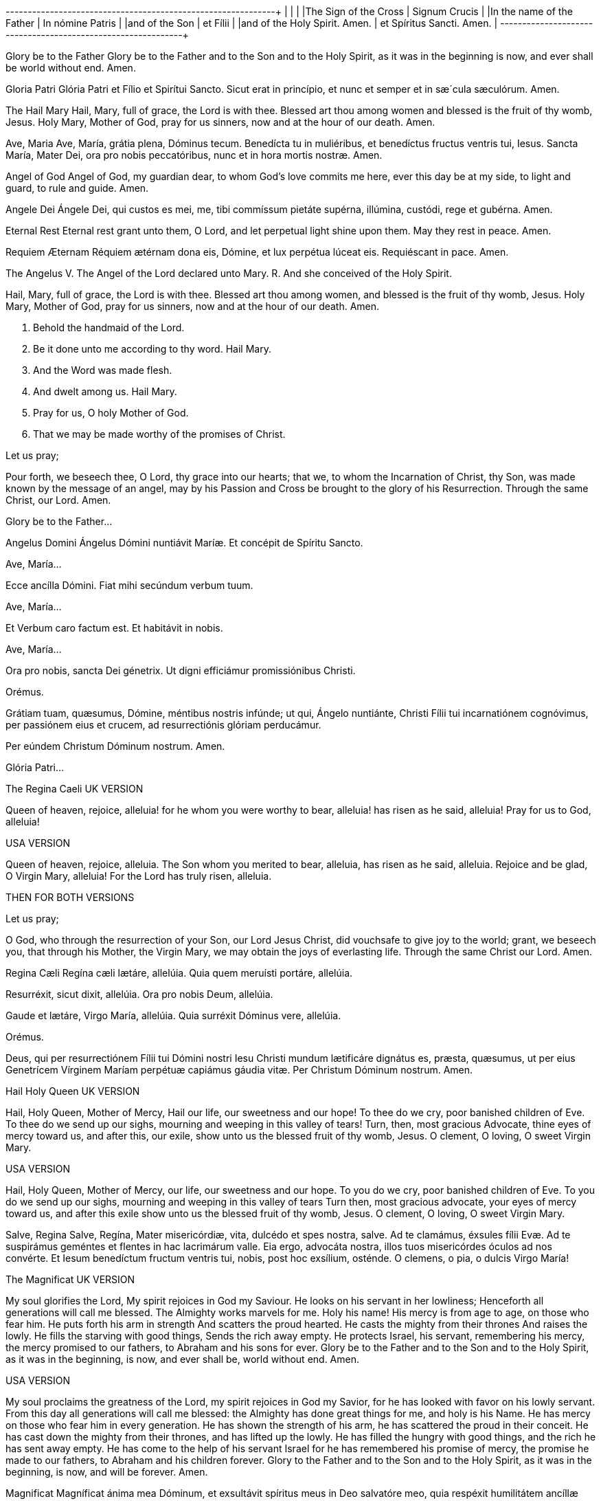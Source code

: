 +-------------------------------+------------------------------+
|                               |                              |
|The Sign of the Cross          |  Signum Crucis               |
|In the name of the Father      |  In nómine Patris            |
|and of the Son                 |  et Fílii                    |
|and of the Holy Spirit. Amen.  |  et Spíritus Sancti. Amen.   |
+-------------------------------+------------------------------+
                                
                                
      
      
      


Glory be to the Father
Glory be to the Father
and to the Son
and to the Holy Spirit,
as it was in the beginning
is now, and ever shall be
world without end. Amen.

Gloria Patri
Glória Patri
et Fílio
et Spirítui Sancto.
Sicut erat in princípio,
et nunc et semper
et in sæ´cula sæculórum. Amen.

 

The Hail Mary
Hail, Mary, full of grace,
the Lord is with thee.
Blessed art thou among women
and blessed is the fruit of thy womb, Jesus.
Holy Mary, Mother of God,
pray for us sinners,
now and at the hour of our death. 
Amen.

Ave, Maria
Ave, María, grátia plena,
Dóminus tecum.
Benedícta tu in muliéribus,
et benedíctus fructus ventris tui, Iesus.
Sancta María, Mater Dei,
ora pro nobis peccatóribus,
nunc et in hora mortis nostræ.
Amen.

  

Angel of God
Angel of God, 
my guardian dear,
to whom God’s love commits me here,
ever this day be at my side,
to light and guard, to rule and guide. 
Amen.

Angele Dei
Ángele Dei,
qui custos es mei,
me, tibi commíssum pietáte supérna,
illúmina, custódi,
rege et gubérna.
Amen.

  

Eternal Rest
Eternal rest grant unto them, O Lord,
and let perpetual light shine upon them.
May they rest in peace. Amen.

Requiem Æternam
Réquiem ætérnam dona eis, Dómine,
et lux perpétua lúceat eis.
Requiéscant in pace. Amen.

 

The Angelus
V. The Angel of the Lord declared unto Mary.
R. And she conceived of the Holy Spirit.

Hail, Mary, full of grace, the Lord is with thee.
Blessed art thou among women,
and blessed is the fruit of thy womb, Jesus.
Holy Mary, Mother of God,
pray for us sinners,
now and at the hour of our death. Amen.

V. Behold the handmaid of the Lord.
R. Be it done unto me according to thy word.
Hail Mary.

V. And the Word was made flesh.
R. And dwelt among us.
Hail Mary.

V. Pray for us, O holy Mother of God.
R. That we may be made worthy of the promises of Christ.

Let us pray;

Pour forth, we beseech thee, O Lord, thy grace into our hearts; that we, to whom the Incarnation of Christ, thy Son, was made known by the message of an angel, may by his Passion and Cross be brought to the glory of his Resurrection. Through the same Christ, our Lord. 
Amen.

Glory be to the Father...

 

Angelus Domini
Ángelus Dómini nuntiávit Maríæ.
Et concépit de Spíritu Sancto.

Ave, María...

Ecce ancílla Dómini.
Fiat mihi secúndum verbum tuum.

Ave, María...

Et Verbum caro factum est.
Et habitávit in nobis.

Ave, María...

Ora pro nobis, sancta Dei génetrix.
Ut digni efficiámur promissiónibus Christi.

Orémus.

Grátiam tuam, quæsumus,
Dómine, méntibus nostris infúnde;
ut qui, Ángelo nuntiánte,
Christi Fílii tui incarnatiónem cognóvimus,
per passiónem eius et crucem,
ad resurrectiónis glóriam perducámur.

Per eúndem Christum Dóminum nostrum. Amen.

Glória Patri...

The Regina Caeli
UK VERSION

Queen of heaven, rejoice, alleluia!
for he whom you were worthy to bear, alleluia!
has risen as he said, alleluia!
Pray for us to God, alleluia!

USA VERSION

Queen of heaven, rejoice, alleluia.
The Son whom you merited to bear, alleluia,
has risen as he said, alleluia.
Rejoice and be glad, O Virgin Mary, alleluia!
For the Lord has truly risen, alleluia.

THEN FOR BOTH VERSIONS

Let us pray;

O God, who through the resurrection of your Son, our Lord Jesus Christ, did vouchsafe to give joy to the world; grant, we beseech you, that through his Mother, the Virgin Mary, we may obtain the joys of everlasting life. Through the same Christ our Lord. Amen.

 

Regina Cæli
Regína cæli lætáre, allelúia.
Quia quem meruísti portáre, allelúia.

Resurréxit, sicut dixit, allelúia.
Ora pro nobis Deum, allelúia.

Gaude et lætáre, Virgo María, allelúia.
Quia surréxit Dóminus vere, allelúia.

Orémus.

Deus, qui per resurrectiónem Fílii tui Dómini nostri Iesu Christi mundum lætificáre dignátus es, præsta, quæsumus, ut per eius Genetrícem Vírginem Maríam perpétuæ capiámus gáudia vitæ.
Per Christum Dóminum nostrum. Amen.

 

 

 

Hail Holy Queen
UK VERSION

Hail, Holy Queen, Mother of Mercy, 
Hail our life, our sweetness and our hope! 
To thee do we cry, poor banished children of Eve.
To thee do we send up our sighs, mourning and weeping in this valley of tears! Turn, then, most gracious Advocate, 
thine eyes of mercy toward us, 
and after this, our exile,
show unto us the blessed fruit of thy womb, Jesus. 
O clement, O loving, 
O sweet Virgin Mary.

USA VERSION

Hail, Holy Queen, Mother of Mercy, 
our life, our sweetness and our hope.
To you do we cry,
poor banished children of Eve. 
To you do we send up our sighs, 
mourning and weeping in this valley of tears 
Turn then, most gracious advocate,
your eyes of mercy toward us,
and after this exile
show unto us the blessed fruit of thy womb,
Jesus.
O clement, O loving, 
O sweet Virgin Mary.

 

Salve, Regina
Salve, Regína,
Mater misericórdiæ,
vita, dulcédo et spes nostra, salve.
Ad te clamámus,
éxsules fílii Evæ.
Ad te suspirámus geméntes et flentes
in hac lacrimárum valle.
Eia ergo, advocáta nostra,
illos tuos misericórdes óculos 
ad nos convérte.
Et Iesum benedíctum fructum ventris tui,
nobis, post hoc exsílium, osténde.
O clemens, o pia, o dulcis Virgo María!

The Magnificat
UK VERSION

My soul glorifies the Lord,
My spirit rejoices in God my Saviour.
He looks on his servant in her lowliness;
Henceforth all generations will call me blessed.
The Almighty works marvels for me.
Holy his name!
His mercy is from age to age, 
on those who fear him.
He puts forth his arm in strength
And scatters the proud hearted.
He casts the mighty from their thrones
And raises the lowly.
He fills the starving with good things,
Sends the rich away empty.
He protects Israel, his servant, 
remembering his mercy,
the mercy promised to our fathers,
to Abraham and his sons for ever.
Glory be to the Father and to the Son and to the Holy Spirit,
as it was in the beginning, is now, and ever shall be, world without end. Amen.

USA VERSION

My soul proclaims the greatness of the Lord,
my spirit rejoices in God my Savior,
for he has looked with favor on his lowly servant.
From this day all generations will call me blessed:
the Almighty has done great things for me,
and holy is his Name.
He has mercy on those who fear him 
in every generation.
He has shown the strength of his arm,
he has scattered the proud in their conceit.
He has cast down the mighty from their thrones,
and has lifted up the lowly.
He has filled the hungry with good things,
and the rich he has sent away empty.
He has come to the help of his servant Israel
for he has remembered his promise of mercy,
the promise he made to our fathers,
to Abraham and his children forever.
Glory to the Father and to the Son and to the Holy Spirit,
as it was in the beginning, is now, and will be forever. Amen.

  

Magnificat
Magníficat ánima mea Dóminum,
et exsultávit spíritus meus
in Deo salvatóre meo,
quia respéxit humilitátem
ancíllæ suæ.

Ecce enim ex hoc beátam
me dicent omnes generatiónes,
quia fecit mihi magna,
qui potens est,
et sanctum nomen eius,
et misericórdia eius in progénies
et progénies timéntibus eum.
Fecit poténtiam in bráchio suo,
dispérsit supérbos mente cordis sui;
depósuit poténtes de sede
et exaltávit húmiles.
Esuriéntes implévit bonis
et dívites dimísit inánes.
Suscépit Ísrael púerum suum,
recordátus misericórdiæ,
sicut locútus est ad patres nostros,
Ábraham et sémini eius in sæcula.
Glória Patri et Fílio
et Spirítui Sancto.
Sicut erat in princípio,
et nunc et semper,
et in sæcula sæculórum.
Amen.

Under Your Protection
We fly to thy protection, 
O holy Mother of God.
Despise not our petitions 
in our necessities,
but deliver us always 
from all dangers
O glorious and blessed Virgin.

Sub tuum præsidium
Sub tuum præsídium confúgimus,
sancta Dei Génetrix;
nostras deprecatiónes ne despícias
in necessitátibus;
sed a perículis cunctis
líbera nos semper,
Virgo gloriósa et benedícta.

   

The Benedictus
UK VERSION

Blessed be the Lord, the God of Israel!
He has visited his people and redeemed them.
He has raised up for us a mighty saviour
In the house of David his servant,
As he promised by the lips of holy men,
Those who were his prophets from of old.
A saviour who would free us from our foes,
From the hands of all who hate us.
So his love for our fathers is fulfilled
And his holy covenant remembered.
He swore to Abraham our father to grant us, 
that free from fear, and saved from the hands of our foes,
we might serve him in holiness and justice
all the days of our life in his presence.
As for you, little child, you shall be called a prophet of God, the Most High.
You shall go ahead of the Lord
To prepare his ways before him.
To make known to his people their salvation
Through forgiveness of all their sins,
The loving-kindness of the heart of our God
Who visits us like the dawn from on high.
He will give light to those in darkness,
Those who dwell in the shadow of death,
And guide us into the way of peace.
Glory be to the Father and to the Son and to the Holy Spirit,
as it was in the beginning, is now, and ever shall be, world without end. Amen.

USA VERSION

Blessed be the Lord, the God of Israel;
he has come to his people and set them free.
He has raised up for us a mighty savior,
born of the house of his servant David.
Through his holy prophets he promised of old
that he would save us from our enemies,
from the hands of all who hate us.
He promised to show mercy to our fathers
and to remember his holy covenant.
This was the oath he swore to our father
Abraham:
to set us free from the hands of our enemies,
free to worship him without fear,
holy and righteous in his sight all the days of our life.
You, my child, shall be called the prophet of the Most High;
for you will go before the Lord to prepare his way,
to give his people knowledge of salvation 
by the forgiveness of their sins.
In the tender compassion of our God
the dawn from on high shall break upon us,
to shine on those who dwell in darkness and the shadow of death,
and to guide our feet into the way of peace.
Glory to the Father and to the Son and to the Holy Spirit,
as it was in the beginning, is now, and will be forever. Amen.

 

Benedictus
Benedíctus Dóminus, Deus Ísrael,
quia visitávit
et fecit redemptiónem plebi suæ,
et eréxit cornu salútis nobis
in domo David púeri sui,
sicut locútus est per os sanctórum,
qui a sæculo sunt, prophetárum eius,
salútem ex inimícis nostris
et de manu ómnium,
qui odérunt nos;
ad faciéndam misericórdiam
cum pátribus nostris
et memorári testaménti sui sancti,
iusiurándum, quod iurávit
ad Ábraham patrem nostrum,
datúrum se nobis,
ut sine timóre,
de manu inimicórum liberáti,
serviámus illi
in sanctitáte et iustítia coram ipso
ómnibus diébus nostris.
Et tu, puer,
prophéta Altíssimi vocáberis:
præíbis enim ante fáciem Dómini
paráre vias eius,
ad dandam sciéntiam salútis
plebi eius
in remissiónem peccatórum eórum,
per víscera misericórdiæ Dei nostri,
in quibus visitábit nos óriens ex alto,
illumináre his, qui in ténebris
et in umbra mortis sedent,
ad dirigéndos pedes nostros
in viam pacis.
Glória Patri et Fílio
et Spirítui Sancto.
Sicut erat in princípio,
et nunc
et semper,
et in sæcula sæculórum. Amen.

The Te Deum
UK VERSION

We praise you, O God:
We acclaim you as Lord.
Everlasting Father,
All the world bows down before you.
All the angels sing your praise,
The hosts of heaven and all the angelic powers,
All the cherubim and seraphim
Call out to you in unending song:
Holy, Holy, Holy,
Is the Lord God of angel hosts!
The heavens and the earth are filled
With your majesty and glory.
The glorious band of apostles,
The noble company of prophets,
The white-robed army who shed their blood for Christ,
All sing your praise.
And to the ends of the earth
Your holy Church proclaims her faith in you:
Father, whose majesty is boundless,
Your true and only son, who is to be adored,
The Holy Spirit sent to be our Advocate.
You, Christ, are the king of glory,
Son of the eternal Father.
When you took our nature to save mankind
You did not shrink from birth in the Virgin’s womb.
You overcame the power of death
Opening the Father’s kingdom to all who believe in you.
Enthroned at God’s right hand in the glory of the Father,
You will come in judgement according to your promise.
You redeemed your people by your precious blood.
Coe, we implore you, to our aid.
Grant us with the saints
a place in eternal glory.
Lord, save your people
And bless your inheritance.
Rule them and uphold them
For ever and ever.
Day by day we praise you:
We acclaim you now and to all eternity.
In your goodness, Lord, keep us free from sin.
Have mercy on us, Lord, have mercy.
May your mercy always be with us, Lord,
For we have hoped in you.
In you, Lord, we put our trust:
We shall not be put to shame.

USA VERSION

You are God: we praise you;
You are God: we acclaim you;
You are the eternal Father:
All creation worships you.
To you all angels, all the powers of heaven,
Cherubim and Seraphim, sing in endless praise:
Holy, holy, holy, Lord, God of power and might,
Heaven and earth are full of your glory.
The glorious company of apostles praise you.
The noble fellowship of prophets praise you.
The white-robed army of martyrs praise you.
Throughout the world the holy Church acclaims you:
Father, of majesty unbounded,
Your true and only Son, worthy of all worship,
And the Holy Spirit, advocate and guide.
You, Christ, are the king of glory,
The eternal Son of the Father.
When you became man to set us free
You did not spurn the Virgin’s womb.
You overcame the sting of death,
And opened the kingdom of heaven to all believers.
You are seated at God’s right hand in glory.
We believe that you will come, and be our judge.
Come then, Lord, and help your people,
Bought with the price of your own blood,
And bring us with your saints
To glory everlasting.
Save your people, Lord, and bless your inheritance.
Govern and uphold them now and always.
Day by day we bless you.
We praise your name forever.
Keep us today, Lord, from all sin.
Have mercy on us, Lord, have mercy.
Lord, show us your love and mercy;
For we put our trust in you.
In you, Lord, is our hope:
And we shall never hope in vain.

 

Te Deum
Te Deum laudámus:
te Dóminum confitémur.
Te ætérnum Patrem,
omnis terra venerátur.
tibi omnes ángeli,
tibi cæli et univérsæ potestátes:
tibi chérubim et séraphim
incessábili voce proclámant:
Sanctus, Sanctus, Sanctus,
Dóminus Deus Sábaoth.
Pleni sunt cæli et terra
maiestátis glóriæ tuæ.
Te gloriósus
apostolórum chorus,
te prophetárum
laudábilis númerus,
te mártyrum candidátus
laudat exércitus.
Te per orbem terrárum
sancta confitétur Ecclésia,
Patrem imménsæ maiestátis;
venerándum tuum verum
et únicum Fílium;
Sanctum quoque
Paráclitum Spíritum.
Tu rex glóriæ, Christe.
Tu Patris sempitérnus es Fílius.
Tu, ad liberándum susceptúrus
hóminem,
non horruísti Vírginis úterum.
Tu, devícto mortis acúleo,
aperuísti credéntibus regna cælórum.
Tu ad déxteram Dei sedes,
in glória Patris.
Iudex créderis esse ventúrus.
Te ergo quæsumus,
tuis fámulis súbveni,
quos pretióso sánguine redemísti.
Ætérna fac cum sanctis tuis
in glória numerári.
Salvum fac pópulum tuum, Dómine,
et bénedic hereditáti tuæ.
Et rege eos, et extólle illos
usque in ætérnum.
Per síngulos dies benedícimus te;
et laudámus nomen tuum
in sæculum, et in sæculum sæculi.
Dignáre, Dómine,
die isto sine peccáto nos custodíre.
Miserére nostri, Dómine, miserére nostri.
Fiat misericórdia tua,
Dómine, super nos,
quemádmodum sperávimus in te.
In te, Dómine, sperávi:
non confúndar in ætérnum.

Come, Creator Spirit
Come, Holy Spirit, Creator come, 
From your bright heavenly throne!
Come, take possession of our souls, 
And make them all your own.
You who are called the Paraclete,
Best gift of God above,
The living spring, the living fire, 
Sweet unction, and true love!
You who are sevenfold in your grace, 
Finger of God's right hand,
His promise, teaching little ones
To speak and understand!
O guide our minds with your blessed light, 
With love our hearts inflame,
And with your strength which never decays
Confirm our mortal frame.
Far from us drive our hellish foe 
True peace unto us bring,
And through all perils guide us safe
Beneath your sacred wing.
Through you may we the Father know,
Through you the eternal Son
And you the Spirit of them both
Thrice-blessed three in one.
All glory to the Father be,
And to the risen Son;
The same to you, O Paraclete,
While endless ages run. Amen.

Veni, Creator Spiritus
Veni, creátor Spíritus,
mentes tuórum vísita,
imple supérna grátia,
quæ tu creásti péctora.
Qui díceris Paráclitus,
altíssimi donum Dei,
fons vivus, ignis, cáritas,
et spiritális únctio.
Tu septifórmis múnere,
dígitus patérnæ déxteræ,
tu rite promíssum Patris,
sermóne ditans gúttura.
Accénde lumen sénsibus,
infúnde amórem córdibus,
infírma nostri córporis
virtúte firmans pérpeti.
Hostem repéllas lóngius
pacémque dones prótinus;
ductóre sic te prævio
vitémus omne nóxium.
Per Te sciámus da Patrem
noscámus atque Fílium,
teque utriúsque Spíritum
credámus omni témpore.
Deo Patri sit glória,
et Fílio, qui a mórtuis
surréxit, ac Paráclito,
in sæculórum sæcula. Amen.

  

Come, Holy Spirit
Come, Holy Spirit, come!
And from your celestial home
Shed a ray of light divine!
Come, Father of the poor!
Come, source of all our store!
Come, within our bosoms shine.
You, of comforters the best;
You, the soul’s most welcome guest;
Sweet refreshment here below;
In our labor, rest most sweet;
Grateful coolness in the heat;
Solace in the midst of woe.
O most blessed Light divine,
Shine within these hearts of yours,
And our inmost being fill!
Where you are not, we have naught,
Nothing good in deed or thought,
Nothing free from taint of ill.
Heal our wounds, our strength renew;
On our dryness pour your dew;
Wash the stains of guilt away:
Bend the stubborn heart and will;
Melt the frozen, warm the chill;
Guide the steps that go astray.
On the faithful, who adore
And confess you, evermore 
In your sevenfold gift descend:
Give them virtue’s sure reward;
Give them your salvation, Lord;
Give them joys that never end.

  

Veni, Sancte Spiritus
Veni, Sancte Spíritus,
et emítte cælitus
lucis tuæ rádium.
Veni, pater páuperum,
veni, dator múnerum,
veni, lumen córdium.
Consolátor óptime,
dulcis hospes ánimæ,
dulce refrigérium.
In labóre réquies,
in æstu tempéries,
in fletu solácium.
O lux beatíssima,
reple cordis íntima
tuórum fidélium.
Sine tuo númine,
nihil est in hómine
nihil est innóxium.
Lava quod est sórdidum,
riga quod est áridum,
sana quod est sáucium.
Flecte quod est rígidum,
fove quod est frígidum,
rege quod est dévium.
Da tuis fidélibus,
in te confidéntibus,
sacrum septenárium.
Da virtútis méritum,
da salútis éxitum,
da perénne gáudium. Amen.

The Anima Christi
Soul of Christ, be my sanctification.
Body of Christ, be my salvation.
Blood of Christ, fill all my veins.
Water of Christ’s side, wash out my stains.
Passion of Christ, my comfort be.
O good Jesus, listen to me.
In Thy wounds I fain would hide,
N’er to be parted from Thy side,
Guard me, should the foe assail me.
Call me when my life shall fail me.
Bid me come to Thee above,
With Thy saints to sing Thy love,
World without end. Amen.

Anima Christi
Ánima Christi, sanctífica me.
Corpus Christi, salva me.
Sanguis Christi, inébria me.
Aqua láteris Christi, lava me.
Pássio Christi, confórta me.
O bone Iesu, exáudi me.
Intra tua vúlnera abscónde me.
Ne permíttas me separári a te.
Ab hoste malígno defénde me.
In hora mortis meæ voca me.
Et iube me veníre ad te,
ut cum Sanctis tuis laudem te
in sæcula sæculórum. Amen

 

The Memorare
Remember, O most gracious Virgin Mary,
that never was it known 
that anyone who fled to thy protection, 
implored thy help, 
or sought thy intercession, 
was left unaided. 
Inspired by this confidence 
I fly unto thee, 
O Virgin of virgins, my Mother. 
To thee do I come, 
before thee I stand, 
sinful and sorrowful. 
O Mother of the Word Incarnate,
despise not my petitions, 
but in thy mercy hear and answer me. 
Amen.

 

Memorare
Memoráre, o piíssima Virgo María, 
non esse audítum a sæculo, 
quemquam ad tua curréntem præsídia,
tua implorántem auxília, 
tua peténtem suffrágia, esse derelíctum. 
Ego tali animátus confidéntia, 
ad te, Virgo Vírginum, Mater, 
curro, ad te vénio, 
coram te gemens peccátor assísto. 
Noli, Mater Verbi, verba mea despícere; 
sed áudi propítia et exáudi. Amen.

 

The Rosary
The Joyful Mysteries
(recited Monday and Saturday)

The Annunciation
The Visitation
The Nativity
The Presentation
The Finding in the Temple

 

The Mysteries of Light
(recited Thursday)

The Baptism of Jesus
The Wedding Feast of Cana
The Proclamation of the Kingdom, with the call to Conversion
The Transfiguration
The Institution of the Eucharist

 

The Sorrowful Mysteries
(recited Tuesday and Friday)

The Agony in the Garden
The Scourging at the Pillar
The Crowning with Thorns
The Carrying of the Cross
The Crucifixion

 

The Glorious Mysteries 
(recited Wednesday and Sunday)

The Resurrection 
The Ascension
The Descent of the Holy Spirit
The Assumption
The Coronation of Mary Queen of Heaven and Earth

 

Prayer concluding the Rosary

Hail, Holy Queen, etc. as above

V. Pray for us, O holy Mother of God.
R. That we may be made worthy of the promises of Christ.

 

Let us pray.

O God, whose only-begotten Son, 
by his life, death and resurrection, 
has purchased for us 
the rewards of eternal life, 
grant, we beseech thee, 
that meditating on these mysteries
of the most holy Rosary of the 
Blessed Virgin Mary, 
we may imitate what they contain 
and obtain what they promise, 
through the same Christ our Lord. 
Amen.

  

Rosarium
Mystéria gaudiósa
(in feria secunda et sabbato)

Annuntiátio.
Visitátio.
Natívitas.
Præsentátio.
Invéntio in Templo.

 

Mystéria luminósa
(in feria quinta)

Baptísma apud Iordánem.
Autorevelátio apud Cananénse matrimónium.
Regni Dei proclamátio coniúncta cum invitaménto
ad conversiónem.
Transfigurátio.
Eucharístiæ Institútio.

 

Mystéria dolorósa
(in feria tertia et feria sexta)

Agonía in Hortu.
Flagellátio.
Coronátio Spinis.
Baiulátio Crucis.
Crucifíxio et Mors.

 

Mystéria gloriósa
(in feria quarta et Dominica)

Resurréctio.
Ascénsio.
Descénsus Spíritus Sancti.
Assúmptio.
Coronátio in Cælo.

 

Oratio ad finem Rosarii dicenda

Ora pro nobis, sancta Dei génetrix.
Ut digni efficiámur promissiónibus Christi.

 

Orémus.

Deus, cuius Unigénitus per vitam, 
mortem et resurrectiónem suam 
nobis salútis ætérnæ 
præmia comparávit, 
concéde, quæsumus:
ut hæc mystéria sacratíssimo 
beátæ Maríæ Vírginis 
Rosário recoléntes,
et imitémur quod cóntinent,
et quod promíttunt assequámur. 
Per Christum Dóminum nostrum. 
Amen.

Coptic Incense Prayer

O King of peace, give us your peace and pardon our sins. Dismiss the enemies of the Church and protect her so that she never fail. Emmanuel our God is in our midst in the glory of the Father and of the Holy Spirit. May he bless us and purify our hearts and cure the sicknesses of our soul and body. We adore you, O Christ, with your good Father and the Holy Spirit because you have come and you have saved us.

 

 
Syro-Maronite Farewell to the Altar

Remain in peace, O Altar of God. May the offering that I have taken from you be for the remission of my debts and the pardon of my sins and may it obtain for me that I may stand before the tribunal of Christ without condemnation and without confusion. I do not know if I will have the opportunity to return and offer another sacrifice upon you. Protect me, O Lord, and preserve your holy Church as the way to truth and salvation. Amen.

 

 
Byzantine Prayer for the Deceased

God of the spirits and of all flesh, who have trampled death and annihilated the devil and given life to your world, may you yourself, O Lord, grant to the soul of your deceased servant N. rest in a place of light, a verdant place, a place of freshness, from where suffering, pain and cries are far removed. Do You, O good and compassionate God forgive every fault committed by him in word, work or thought because there is no man who lives and does not sin. You alone are without sin and your justice is justice throughout the ages and your word is truth. Since you, O Christ our God, are the resurrection, the life and the repose of your deceased servant N., we give you glory together with your un-begotten Father and your most holy, good and life-creating Spirit, now and always and forever and ever.

 

 
Act of Faith
O my God, I firmly believe 
that you are one God in three divine Persons,
Father, Son, and Holy Spirit. 
I believe that your divine Son became man 
and died for our sins and that he will come 
to judge the living and the dead. 
I believe these and all the truths 
which the Holy Catholic Church teaches
because you have revealed them 
who are eternal truth and wisdom, 
who can neither deceive nor be deceived. 
In this faith I intend to live and die. 
Amen.

 

Actus fidei
Dómine Deus,
firma fide credo et confíteor 
ómnia et síngula quæ 
sancta Ecclésia Cathólica propónit, 
quia tu, Deus, ea ómnia revelásti, 
qui es ætérna véritas et sapiéntia 
quæ nec fállere nec falli potest.
In hac fide vívere et mori státuo. 
Amen.

Act of Hope
O Lord God, 
I hope by your grace for the pardon 
of all my sins
and after life here to gain eternal happiness
because you have promised it 
who are infinitely powerful, faithful, kind, 
and merciful. 
In this hope I intend to live and die. 
Amen.

 

Actus spei
Dómine Deus, spero per grátiam tuam
remissiónem ómnium peccatórum, 
et post hanc vitam ætérnam felicitátem 
me esse consecutúrum: 
quia tu promisísti, qui es infiníte 
potens, fidélis, benígnus, et miséricors.
In hac spe vívere et mori státuo.
Amen.

  

Act of Love
O Lord God, I love you above all things 
and I love my neighbor for your sake 
because you are the highest, infinite and perfect
good, worthy of all my love. 
In this love I intend to live and die. 
Amen.

 

Actus caritatis
Dómine Deus, 
amo te super ómnia 
et próximum meum propter te, 
quia tu es summum, infinítum, 
et perfectíssimum bonum, 
omni dilectióne dignum.
In hac caritáte 
vívere et mori státuo.
Amen.

 

Act of Contrition
O my God, I am heartily sorry for having offended Thee, and I detest all my sins because of thy just punishments, but most of all because they offend Thee, my God, who art all good and deserving of all my love. I firmly resolve with the help of Thy grace to sin no more and to avoid the near occasion of sin. Amen.

 

Actus contritionis
Deus meus, ex toto corde pænitet me ómnium meórum peccatórum, éaque detéstor, quia peccándo, non solum pœnas a te iuste statútas proméritus sum, sed præsértim quia offéndi te, summum bonum, ac dignum qui super ómnia diligáris. Ídeo fírmiter propóno, adiuvánte grátia tua, de cétero me non peccatúrum peccandíque occasiónes próximas fugitúrum. Amen.

    
